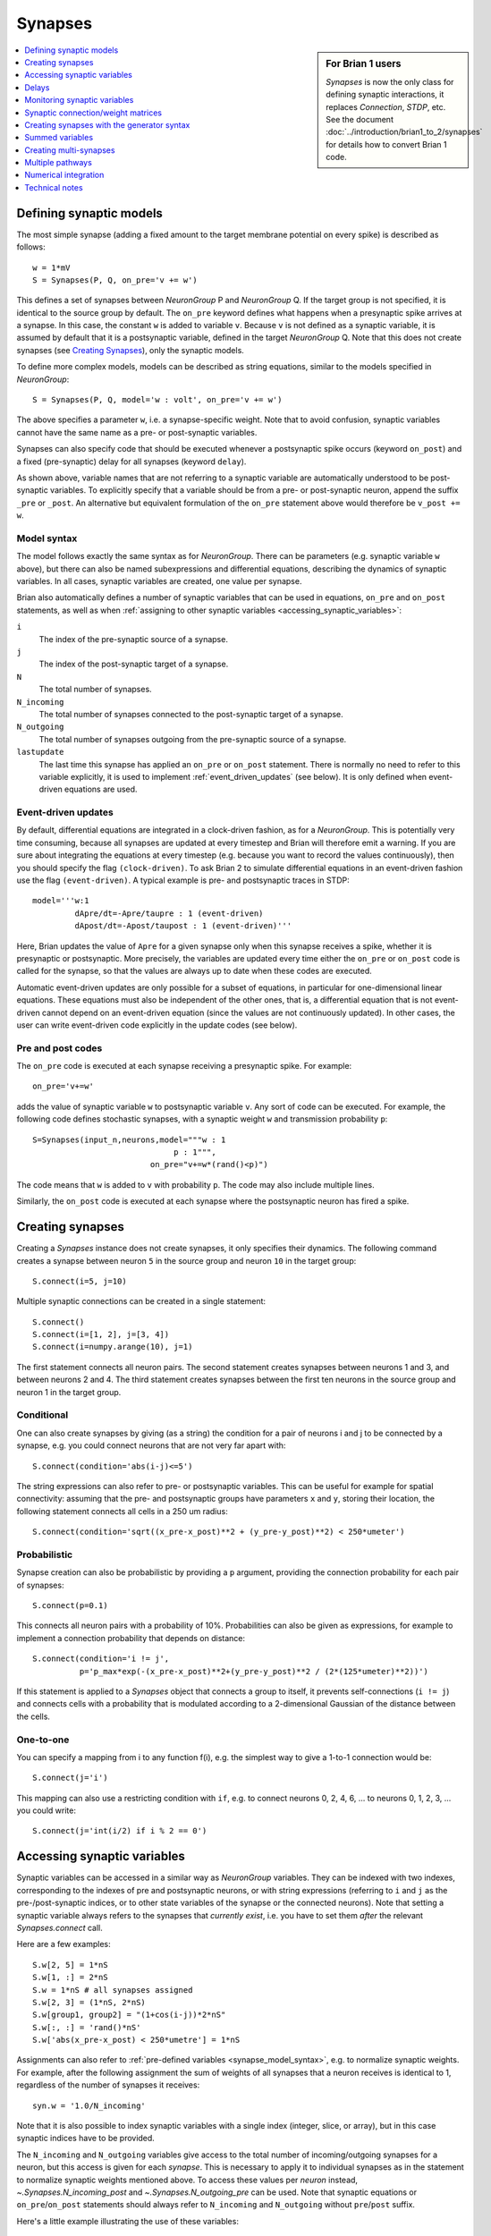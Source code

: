 Synapses
========

.. sidebar:: For Brian 1 users

    `Synapses` is now the only class for defining synaptic interactions,
    it replaces *Connection*, *STDP*, etc. See the document
    :doc:`../introduction/brian1_to_2/synapses` for details how to convert
    Brian 1 code.

.. contents::
    :local:
    :depth: 1

Defining synaptic models
------------------------

The most simple synapse (adding a fixed amount to the target membrane potential
on every spike) is described as follows::

  w = 1*mV
  S = Synapses(P, Q, on_pre='v += w')

This defines a set of synapses between `NeuronGroup` P and `NeuronGroup` Q.
If the target group is not specified, it is identical to the source group by default.
The ``on_pre`` keyword defines what happens when a presynaptic spike arrives at
a synapse. In this case, the constant ``w`` is added to variable ``v``.
Because ``v`` is not defined as a synaptic variable, it is assumed by default
that it is a postsynaptic variable, defined in the target `NeuronGroup` Q.
Note that this does not create synapses (see `Creating Synapses`_), only the
synaptic models.

To define more complex models, models can be described as string equations,
similar to the models specified in `NeuronGroup`::

  S = Synapses(P, Q, model='w : volt', on_pre='v += w')

The above specifies a parameter ``w``, i.e. a synapse-specific weight. Note that
to avoid confusion, synaptic variables cannot have the same name as a pre-
or post-synaptic variables.

Synapses can also specify code that should be executed whenever a postsynaptic
spike occurs (keyword ``on_post``) and a fixed (pre-synaptic) delay for all
synapses (keyword ``delay``).

As shown above, variable names that are not referring to a synaptic variable
are automatically understood to be post-synaptic variables. To explicitly
specify that a variable should be from a pre- or post-synaptic neuron, append
the suffix ``_pre`` or ``_post``. An alternative but equivalent formulation of
the ``on_pre`` statement above would therefore be ``v_post += w``.

.. _synapse_model_syntax:

Model syntax
~~~~~~~~~~~~

The model follows exactly the same syntax as for `NeuronGroup`. There can be parameters
(e.g. synaptic variable ``w`` above), but there can also be named
subexpressions and differential equations, describing the dynamics of synaptic
variables. In all cases, synaptic variables are created, one value per synapse.

Brian also automatically defines a number of synaptic variables that can be
used in equations, ``on_pre`` and ``on_post`` statements, as well as when
:ref:`assigning to other synaptic variables <accessing_synaptic_variables>`:

``i``
    The index of the pre-synaptic source of a synapse.

``j``
    The index of the post-synaptic target of a synapse.

``N``
    The total number of synapses.

``N_incoming``
    The total number of synapses connected to the post-synaptic target of a
    synapse.

``N_outgoing``
    The total number of synapses outgoing from the pre-synaptic source of a
    synapse.

``lastupdate``
    The last time this synapse has applied an ``on_pre`` or ``on_post``
    statement. There is normally no need to refer to this variable explicitly,
    it is used to implement :ref:`event_driven_updates` (see below). It is only
    defined when event-driven equations are used.

.. _event_driven_updates:

Event-driven updates
~~~~~~~~~~~~~~~~~~~~
By default, differential equations are integrated in a clock-driven fashion, as for a
`NeuronGroup`. This is potentially very time consuming, because all synapses are updated at every
timestep and Brian will therefore emit a warning. If you are sure about integrating the equations at
every timestep (e.g. because you want to record the values continuously), then you should specify
the flag ``(clock-driven)``. To ask Brian 2 to simulate differential equations in an event-driven fashion
use the flag ``(event-driven)``. A typical example is pre- and postsynaptic traces in STDP::

  model='''w:1
           dApre/dt=-Apre/taupre : 1 (event-driven)
           dApost/dt=-Apost/taupost : 1 (event-driven)'''

Here, Brian updates the value of ``Apre`` for a given synapse only when this synapse receives a spike,
whether it is presynaptic or postsynaptic. More precisely, the variables are updated every time either
the ``on_pre`` or ``on_post`` code is called for the synapse, so that the values are always up to date when
these codes are executed.

Automatic event-driven updates are only possible for a subset of equations, in particular for
one-dimensional linear equations. These equations must also be independent of the other ones,
that is, a differential equation that is not event-driven cannot
depend on an event-driven equation (since the values are not continuously updated).
In other cases, the user can write event-driven code explicitly in the update codes (see below).

Pre and post codes
~~~~~~~~~~~~~~~~~~
The ``on_pre`` code is executed at each synapse receiving a presynaptic spike. For example::

	on_pre='v+=w'

adds the value of synaptic variable ``w`` to postsynaptic variable ``v``.
Any sort of code can be executed. For example, the following code defines
stochastic synapses, with a synaptic weight ``w`` and transmission probability ``p``::

	S=Synapses(input_n,neurons,model="""w : 1
                                      p : 1""",
        	                 on_pre="v+=w*(rand()<p)")

The code means that ``w`` is added to ``v`` with probability ``p``.
The code may also include multiple lines.

Similarly, the ``on_post`` code is executed at each synapse where the postsynaptic neuron
has fired a spike.

.. _creating_synapses:

Creating synapses
-----------------
Creating a `Synapses` instance does not create synapses, it only specifies their dynamics.
The following command creates a synapse between neuron ``5`` in the source group and
neuron ``10`` in the target group::

    S.connect(i=5, j=10)

Multiple synaptic connections can be created in a single statement::

    S.connect()
    S.connect(i=[1, 2], j=[3, 4])
    S.connect(i=numpy.arange(10), j=1)

The first statement connects all neuron pairs.
The second statement creates synapses between neurons 1 and 3, and between neurons 2 and 4.
The third statement creates synapses between the first ten neurons in the source group and neuron 1
in the target group.

Conditional
~~~~~~~~~~~

One can also create synapses by giving (as a string) the condition for a pair
of neurons i and j to be connected by a synapse, e.g. you could
connect neurons that are not very far apart with::

    S.connect(condition='abs(i-j)<=5')


The string expressions can also refer to pre- or postsynaptic variables. This
can be useful for example for spatial connectivity: assuming that the pre- and
postsynaptic groups have parameters ``x`` and ``y``, storing their location, the
following statement connects all cells in a 250 um radius::

    S.connect(condition='sqrt((x_pre-x_post)**2 + (y_pre-y_post)**2) < 250*umeter')

Probabilistic
~~~~~~~~~~~~~

Synapse creation can also be probabilistic by providing a ``p`` argument,
providing the connection probability for each pair of synapses::

    S.connect(p=0.1)

This connects all neuron pairs with a probability of 10%. Probabilities can
also be given as expressions, for example to implement a connection probability
that depends on distance::

    S.connect(condition='i != j',
              p='p_max*exp(-(x_pre-x_post)**2+(y_pre-y_post)**2 / (2*(125*umeter)**2))')

If this statement is applied to a `Synapses` object that connects a group to
itself, it prevents self-connections (``i != j``) and connects cells with a
probability that is modulated according to a 2-dimensional Gaussian of the
distance between the cells.

One-to-one
~~~~~~~~~~

You can specify a mapping from i to any function f(i), e.g. the
simplest way to give a 1-to-1 connection would be::

    S.connect(j='i')

This mapping can also use a restricting condition with ``if``, e.g. to connect
neurons 0, 2, 4, 6, ... to neurons 0, 1, 2, 3, ... you could write::

    S.connect(j='int(i/2) if i % 2 == 0')


.. _accessing_synaptic_variables:

Accessing synaptic variables
----------------------------
Synaptic variables can be accessed in a similar way as `NeuronGroup` variables. They can be indexed
with two indexes, corresponding to the indexes of pre and postsynaptic neurons, or with string expressions (referring
to ``i`` and ``j`` as the pre-/post-synaptic indices, or to other state variables of the synapse or the connected neurons).
Note that setting a synaptic variable always refers to the synapses that *currently exist*, i.e. you have to set them
*after* the relevant `Synapses.connect` call.

Here are a few examples::

    S.w[2, 5] = 1*nS
    S.w[1, :] = 2*nS
    S.w = 1*nS # all synapses assigned
    S.w[2, 3] = (1*nS, 2*nS)
    S.w[group1, group2] = "(1+cos(i-j))*2*nS"
    S.w[:, :] = 'rand()*nS'
    S.w['abs(x_pre-x_post) < 250*umetre'] = 1*nS

Assignments can also refer to :ref:`pre-defined variables <synapse_model_syntax>`,
e.g. to normalize synaptic weights.  For example, after the following assignment
the sum of weights of all synapses that a neuron receives is identical to 1,
regardless of the number of synapses it receives::

    syn.w = '1.0/N_incoming'

Note that it is also possible to index synaptic variables with a single index
(integer, slice, or array), but in this case synaptic indices have to be
provided.

The ``N_incoming`` and ``N_outgoing`` variables give access to the
total number of incoming/outgoing synapses for a neuron, but this access is given
for each *synapse*. This is necessary to apply it to individual synapses as in
the statement to normalize synaptic weights mentioned above. To access these
values per *neuron* instead, `~.Synapses.N_incoming_post` and
`~.Synapses.N_outgoing_pre` can be used. Note that synaptic equations or
``on_pre``/``on_post`` statements should always refer to ``N_incoming`` and
``N_outgoing`` without ``pre``/``post`` suffix.

Here's a little example illustrating the use of these variables::

    >>> group1 = NeuronGroup(3, '')
    >>> group2 = NeuronGroup(3, '')
    >>> syn = Synapses(group1, group2)
    >>> syn.connect(i=[0, 0, 1, 2], j=[1, 2, 2, 2])
    >>> print(syn.N_outgoing_pre)  # for each presynaptic neuron
    [2 1 1]
    >>> print(syn.N_outgoing[:])  # same numbers, but indexed by synapse
    [2 2 1 1]
    >>> print(syn.N_incoming_post)
    [0 1 3]
    >>> print(syn.N_incoming[:])
    [1 3 3 3]

Note that `~.Synapses.N_incoming_post` and `~.Synapses.N_outgoing_pre` can contain zeros for neurons
that do not have any incoming respectively outgoing synapses. In contrast, `~.Synapses.N_incoming`
and `~.Synapses.N_outgoing` will never contain zeros, because unconnected neurons are not represented
in the list of synapses.

Delays
------
There is a special synaptic variable that is automatically created: ``delay``. It is the propagation delay
from the presynaptic neuron to the synapse, i.e., the presynaptic delay. This
is just a convenience syntax for accessing the delay stored in the presynaptic
pathway: ``pre.delay``. When there is a  postsynaptic code (keyword ``post``),
the delay of the postsynaptic pathway can be accessed as ``post.delay``.

The delay variable(s) can be set and accessed in the same way as other synaptic
variables. The same semantics as for other synaptic variables apply, which means
in particular that the delay is only set for the synapses that have been already
created with `Synapses.connect`. If you want to set a global delay for all
synapses of a `Synapses` object, you can directly specify that delay as part
of the `Synapses` initializer::

    synapses = Synapses(sources, targets, '...', on_pre='...', delay=1*ms)

When you use this syntax, you can still change the delay afterwards by setting
``synapses.delay``, but you can only set it to another scalar value. If you need
different delays across synapses, do not use this syntax but instead set the
delay variable as any other synaptic variable (see above).

Monitoring synaptic variables
-----------------------------
A `StateMonitor` object can be used to monitor synaptic variables. For example, the following statement
creates a monitor for variable ``w`` for the synapses 0 and 1::

	M = StateMonitor(S, 'w', record=[0,1])

Note that these are *synapse* indices, not neuron indices. More convenient is
to directly index the `Synapses` object, Brian will automatically calculate the
indices for you in this case::

	M = StateMonitor(S, 'w', record=S[0, :])  # all synapses originating from neuron 0
	M = StateMonitor(S, 'w', record=S['i!=j'])  # all synapses excluding autapses
	M = StateMonitor(S, 'w', record=S['w>0'])  # all synapses with non-zero weights (at this time)

You can also record a synaptic variable for all synapses by passing ``record=True``.

The recorded traces can then be accessed in the usual way, again with the
possibility to index the `Synapses` object::

	plot(M.t / ms, M[S[0]].w / nS)  # first synapse
	plot(M.t / ms, M[S[0, :]].w / nS)  # all synapses originating from neuron 0
	plot(M.t / ms, M[S['w>0*nS']].w / nS)  # all synapses with non-zero weights (at this time)

Note (for users of Brian's advanced standalone mode only):
the use of the `Synapses` object for indexing and ``record=True`` only
work in the default runtime modes. In standalone mode (see :ref:`cpp_standalone`),
the synapses have not yet been created at this point, so Brian cannot calculate
the indices.

.. admonition:: The following topics are not essential for beginners.

    |

Synaptic connection/weight matrices
-----------------------------------

Brian does not directly support specifying synapses by using a
matrix, you always have to use a "sparse" format, where each
connection is defined by its source and target indices. However,
you can easily convert between the two formats. Assuming you have
a connection matrix :math:`C` of size :math:`N \times M`, where
:math:`N` is the number of presynaptic cells, and :math:`M` the
number of postsynaptic cells, with each entry being 1 for a
connection, and 0 otherwise. You can convert this matrix to arrays of
source and target indices, which you can then provide to Brian's
`~.Synapses.connect` function::

    C = ...  # The connection matrix as a numpy array of 0's and 1's
    sources, targets = C.nonzero()
    synapses = Synapses(...)
    synapses.connect(i=sources, j=targets)

Similarly, you can transform the flat array of values stored in a
synapse into a matrix form. For example, to get a matrix with all
the weight values ``w``, with ``NaN`` values where no synapse
exists::

    synapses = Synapses(source_group, target_group,
                        '''...
                           w : 1  # synaptic weight''', ...)
    # ...
    # Run e.g. a simulation with plasticity that changes the weights
    run(...)
    # Create a matrix to store the weights and fill it with NaN
    W = np.full((len(source_group), len(target_group)), np.nan)
    # Insert the values from the Synapses object
    W[synapses.i[:], synapses.j[:]] = synapses.w[:]

Creating synapses with the generator syntax
-------------------------------------------

The most general way of specifying a connection is using the
generator syntax, e.g. to connect neuron i to all neurons j with
0<=j<=i::

    S.connect(j='k for k in range(0, i+1)')

There are several parts to this syntax. The general form is::

    j='EXPR for VAR in RANGE if COND'

Here ``EXPR`` can be any integer-valued expression. VAR is the name
of the iteration variable (any name you like can be specified
here). The ``if COND`` part is optional and lets you give an
additional condition that has to be true for the synapse to be
created. Finally, ``RANGE`` can be either:

1. a Python ``range``, e.g. ``range(N)`` is the integers from
   0 to N-1, ``range(A, B)`` is the integers from A to B-1,
   ``range(low, high, step)`` is the integers from ``low`` to
   ``high-1`` with steps of size ``step``, or
2. it can be a random sample ``sample(N, p=0.1)`` gives a
   random sample of integers from 0 to N-1 with 10% probability
   of each integer appearing in the sample. This can have extra
   arguments like range, e.g. ``sample(low, high, step, p=0.1)``
   will give each integer in ``range(low, high, step)`` with
   probability 10%.

If you try to create an invalid synapse (i.e. connecting
neurons that are outside the correct range) then you will get
an error, e.g. you might like to try to do this to connect
each neuron to its neighbours::

    S.connect(j='i+(-1)**k for k in range(2)')

However this won't work at for ``i=0`` it gives ``j=-1`` which
is invalid. There is an option to just skip any synapses
that are outside the valid range::

    S.connect(j='i+(-1)**k for k in range(2)', skip_if_invalid=True)

Summed variables
----------------
In many cases, the postsynaptic neuron has a variable that represents a sum of variables over all
its synapses. This is called a "summed variable". An example is nonlinear synapses (e.g. NMDA)::

    neurons = NeuronGroup(1, model='''dv/dt=(gtot-v)/(10*ms) : 1
                                      gtot : 1''')
    S = Synapses(input_n, neurons,
                 model='''dg/dt=-a*g+b*x*(1-g) : 1
                          gtot_post = g : 1  (summed)
                          dx/dt=-c*x : 1
                          w : 1 # synaptic weight''', on_pre='x+=w')

Here, each synapse has a conductance ``g`` with nonlinear dynamics. The neuron's total conductance
is ``gtot``. The line stating ``gtot_post = g : 1  (summed)`` specifies the link
between the two: ``gtot`` in the postsynaptic group is the summer over all
variables ``g`` of the corresponding synapses. What happens during the
simulation is that at each time step, presynaptic conductances are summed for each neuron and the
result is copied to the variable ``gtot``. Another example is gap junctions::

    neurons = NeuronGroup(N, model='''dv/dt=(v0-v+Igap)/tau : 1
                                      Igap : 1''')
    S=Synapses(neurons,model='''w:1 # gap junction conductance
                                Igap_post = w*(v_pre-v_post): 1 (summed)''')

Here, ``Igap`` is the total gap junction current received by the postsynaptic neuron.

Note that you cannot target the same post-synaptic variable from more than one
`Synapses` object. To work around this restriction, use multiple post-synaptic
variables that ar then summed up::

    neurons = NeuronGroup(1, model='''dv/dt=(gtot-v)/(10*ms) : 1
                                      gtot = gtot1 + gtot2: 1
                                      gtot1 : 1
                                      gtot2 : 1''')
    S1 = Synapses(input_n, neurons,
                  model='''dg/dt=-a1*g+b1*x*(1-g) : 1
                           gtot1_post = g : 1  (summed)
                           dx/dt=-c1*x : 1
                           w : 1 # synaptic weight
                        ''', on_pre='x+=w')
    S2 = Synapses(input_n, neurons,
                  model='''dg/dt=-a2*g+b2*x*(1-g) : 1
                           gtot2_post = g : 1  (summed)
                           dx/dt=-c2*x : 1
                           w : 1 # synaptic weight
                        ''', on_pre='x+=w')

Creating multi-synapses
-----------------------

It is also possible to create several synapses for a given pair of neurons::

    S.connect(i=numpy.arange(10), j=1, n=3)

This is useful for example if one wants to have multiple synapses with different delays. To
distinguish multiple variables connecting the same pair of neurons in synaptic expressions and
statements, you can create a variable storing the synapse index with the ``multisynaptic_index``
keyword::

    syn = Synapses(source_group, target_group, model='w : 1', on_pre='v += w',
                   multisynaptic_index='synapse_number')
    syn.connect(i=numpy.arange(10), j=1, n=3)
    syn.delay = '1*ms + synapse_number*2*ms'

This index can then be used to set/get synapse-specific values::

    S.delay = '(synapse_number + 1)*ms)'  # Set delays between 1 and 10ms
    S.w['synapse_number<5'] = 0.5
    S.w['synapse_number>=5'] = 1

It also enables three-dimensional indexing, the following statement has the same effect as the last one above::

    S.w[:, :, 5:] = 1

Multiple pathways
-----------------

It is possible to have multiple pathways with different update codes from the same presynaptic neuron group.
This may be interesting in cases when different operations must be applied at different times for the same
presynaptic spike, e.g. for a STDP rule that shifted in time. To do this, specify a dictionary of pathway names and codes::

    on_pre={'pre_transmission': 'ge+=w',
            'pre_plasticity': '''w=clip(w+Apost,0,inf)
                                 Apre+=dApre'''}

This creates two pathways with the given names (in fact, specifying ``on_pre=code``
is just a shorter syntax for ``on_pre={'pre': code}``) through which the delay
variables can be accessed.
The following statement, for example, sets the delay of the synapse between the first neurons
of the source and target groups in the ``pre_plasticity`` pathway::

	S.pre_plasticity.delay[0,0] = 3*ms

As mentioned above, ``pre`` pathways are generally executed before ``post``
pathways. The order of execution of several ``pre`` (or ``post``) pathways with the
same delay is however arbitrary, and simply based on the alphabetical ordering of their names
(i.e. ``pre_plasticity`` will be executed before ``pre_transmission``). To
explicitly specify the order, set the ``order`` attribute of the pathway, e.g.::

    S.pre_transmission.order = -2

will make sure that the ``pre_transmission`` code is executed before the
``pre_plasticity`` code in each time step.

Multiple pathways can also be useful for abstract models of synaptic currents, e.g.
modelling them as rectangular currents::

    synapses = Synapses(...,
                        on_pre={'up': 'I_syn_post += 1*nA',
                                'down': 'I_syn_post -= 1*nA'},
                        delays={'up': 0*ms, 'down': 5*ms}  # 5ms-wide rectangular current
                        )

Numerical integration
---------------------

Differential equation flags
~~~~~~~~~~~~~~~~~~~~~~~~~~~

For the integration of differential equations, one can use the same keywords as
for `NeuronGroup`.

.. note:: Declaring a subexpression as ``(constant over dt)`` means that it will
   be evaluated each timestep for all synapses, potentially a very costly
   operation.

Explicit event-driven updates
~~~~~~~~~~~~~~~~~~~~~~~~~~~~~

As mentioned above, it is possible to write event-driven update code for the synaptic variables.
This can also be done manually, by defining the variable ``lastupdate`` and
referring to the predefined variable ``t`` (current time).
Here's an example for short-term plasticity -- but note that using the automatic
``event-driven`` approach from above is usually preferable::

	S=Synapses(input_n,neuron,
	           model='''x : 1
	                    u : 1
	                    w : 1
	                    lastupdate : second''',
	           on_pre='''u=U+(u-U)*exp(-(t-lastupdate)/tauf)
	                  x=1+(x-1)*exp(-(t-lastupdate)/taud)
	                  i+=w*u*x
	                  x*=(1-u)
	                  u+=U*(1-u)
	                  lastupdate = t''')

By default, the ``pre`` pathway is executed before the ``post`` pathway (both
are executed in the ``'synapses'`` scheduling slot, but the ``pre`` pathway has
the ``order`` attribute -1, wheras the ``post`` pathway has ``order`` 1. See
:ref:`scheduling` for more details).

Technical notes
---------------

How connection arguments are interpreted
~~~~~~~~~~~~~~~~~~~~~~~~~~~~~~~~~~~~~~~~

If conditions for connecting neurons are combined with both the ``n`` (number of
synapses to create) and the ``p`` (probability of a synapse) keywords, they are
interpreted in the following way:

    | For every pair i, j:
    |    if condition(i, j) is fulfilled:
    |        Evaluate p(i, j)
    |        If uniform random number between 0 and 1 < p(i, j):
    |            Create n(i, j) synapses for (i, j)

With the generator syntax ``j='EXPR for VAR in RANGE if COND'``, the interpretation is:

    | For every i:
    |     for every VAR in RANGE:
    |         j = EXPR
    |         if COND:
    |             Create n(i, j) synapses for (i, j)

Note that the arguments in ``RANGE`` can only depend on ``i`` and the values of
presynaptic variables. Similarly, the expression for ``j``, ``EXPR`` can depend
on ``i``, presynaptic variables, and on the iteration variable ``VAR``. The
condition ``COND`` can depend on anything (presynaptic and postsynaptic variables).

With the 1-to-1 mapping syntax ``j='EXPR'`` the interpretation is:

    | For every i:
    |     j = EXPR
    |     Create n(i, j) synapses for (i, j)


Efficiency considerations
~~~~~~~~~~~~~~~~~~~~~~~~~

If you are connecting a single pair of neurons, the direct form ``connect(i=5, j=10)``
is the most efficient. However, if you are connecting a number of neurons, it
will usually be more efficient to construct an array of ``i`` and ``j`` values
and have a single ``connect(i=i, j=j)`` call.

For large connections, you
should use one of the string based syntaxes where possible as this will
generate compiled low-level code that will be typically much faster than
equivalent Python code.

If you are expecting a majority of pairs of neurons to be connected, then using the
condition-based syntax is optimal, e.g. ``connect(condition='i!=j')``. However,
if relatively few neurons are being connected then the 1-to-1 mapping or generator syntax
will be better. For 1-to-1, ``connect(j='i')`` will always be faster than
``connect(condition='i==j')`` because the latter has to evaluate all ``N**2`` pairs
``(i, j)`` and check if the condition is true, whereas the former only has to do O(N)
operations.

One tricky problem is how to efficiently generate connectivity with a probability
``p(i, j)`` that depends on both i and j, since this requires ``N*N`` computations
even if the expected number of synapses is proportional to N. Some tricks for getting
around this are shown in :doc:`../examples/synapses.efficient_gaussian_connectivity`.
